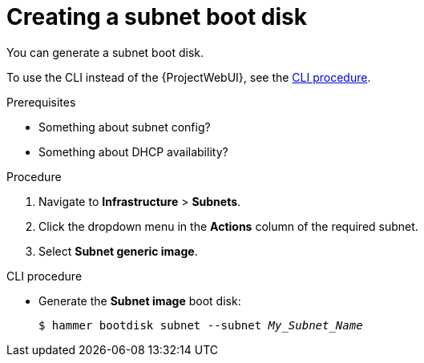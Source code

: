 [id="creating-a-subnet-boot-disk"]
= Creating a subnet boot disk

You can generate a subnet boot disk.

To use the CLI instead of the {ProjectWebUI}, see the xref:cli-creating-a-subnet-boot-disk[].

.Prerequisites
* Something about subnet config?
* Something about DHCP availability?

.Procedure
. Navigate to *Infrastructure* > *Subnets*.
. Click the dropdown menu in the *Actions* column of the required subnet.
. Select *Subnet generic image*.

[id="cli-creating-a-subnet-boot-disk"]
.CLI procedure
* Generate the *Subnet image* boot disk:
+
[options="nowrap" subs="+quotes"]
----
$ hammer bootdisk subnet --subnet _My_Subnet_Name_
----
